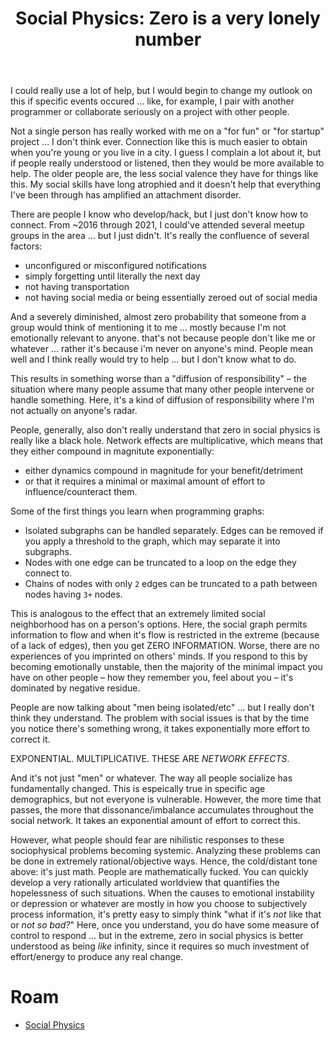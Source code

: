 :PROPERTIES:
:ID:       26f80410-ed2f-4a89-bc00-edd01abe83f9
:END:
#+TITLE: Social Physics: Zero is a very lonely number
#+CATEGORY: slips
#+TAGS:

I could really use a lot of help, but I would begin to change my outlook on this
if specific events occured ... like, for example, I pair with another programmer
or collaborate seriously on a project with other people.

Not a single person has really worked with me on a "for fun" or "for startup"
project ... I don't think ever. Connection like this is much easier to obtain
when you're young or you live in a city. I guess I complain a lot about it, but
if people really understood or listened, then they would be more available to
help. The older people are, the less social valence they have for things like
this. My social skills have long atrophied and it doesn't help that everything
I've been through has amplified an attachment disorder.

There are people I know who develop/hack, but I just don't know how to
connect. From ~2016 through 2021, I could've attended several meetup groups in
the area ... but I just didn't. It's really the confluence of several factors:

+ unconfigured or misconfigured notifications
+ simply forgetting until literally the next day
+ not having transportation
+ not having social media or being essentially zeroed out of social media

And a severely diminished, almost zero probability that someone from a group
would think of mentioning it to me ... mostly because I'm not emotionally
relevant to anyone. that's not because people don't like me or whatever
... rather it's because i'm never on anyone's mind. People mean well and I think
really would try to help ... but I don't know what to do.

This results in something worse than a "diffusion of responsibility" -- the
situation where many people assume that many other people intervene or handle
something. Here, it's a kind of diffusion of responsibility where I'm not
actually on anyone's radar.

People, generally, also don't really understand that zero in social physics is
really like a black hole. Network effects are multiplicative, which means that
they either compound in magnitute exponentially:

+ either dynamics compound in magnitude for your benefit/detriment
+ or that it requires a minimal or maximal amount of effort to
  influence/counteract them.

Some of the first things you learn when programming graphs:

+ Isolated subgraphs can be handled separately. Edges can be removed if you
  apply a threshold to the graph, which may separate it into subgraphs.
+ Nodes with one edge can be truncated to a loop on the edge they connect to.
+ Chains of nodes with only =2= edges can be truncated to a path between nodes
  having =3+= nodes.

This is analogous to the effect that an extremely limited social neighborhood
has on a person's options. Here, the social graph permits information to flow
and when it's flow is restricted in the extreme (because of a lack of edges),
then you get ZERO INFORMATION. Worse, there are no experiences of you imprinted
on others' minds. If you respond to this by becoming emotionally unstable, then
the majority of the minimal impact you have on other people -- how they remember
you, feel about you -- it's dominated by negative residue.

People are now talking about "men being isolated/etc" ... but I really don't
think they understand. The problem with social issues is that by the time you
notice there's something wrong, it takes exponentially more effort to correct
it.

EXPONENTIAL. MULTIPLICATIVE. THESE ARE /NETWORK EFFECTS/.

And it's not just "men" or whatever. The way all people socialize has
fundamentally changed. This is espeically true in specific age demographics, but
not everyone is vulnerable. However, the more time that passes, the more that
dissonance/imbalance accumulates throughout the social network. It takes an
exponential amount of effort to correct this.

However, what people should fear are nihilistic responses to these sociophysical
problems becoming systemic. Analyzing these problems can be done in extremely
rational/objective ways. Hence, the cold/distant tone above: it's just
math. People are mathematically fucked. You can quickly develop a very
rationally articulated worldview that quantifies the hopelessness of such
situations. When the causes to emotional instability or depression or whatever
are mostly in how you choose to subjectively process information, it's pretty
easy to simply think "what if it's /not/ like that or /not so bad?/" Here, once
you understand, you do have some measure of control to respond ... but in the
extreme, zero in social physics is better understood as being /like/ infinity,
since it requires so much investment of effort/energy to produce any real
change.

* Roam
+ [[id:01ace2d7-1324-4dd2-9e2e-d5c152fdc378][Social Physics]]
